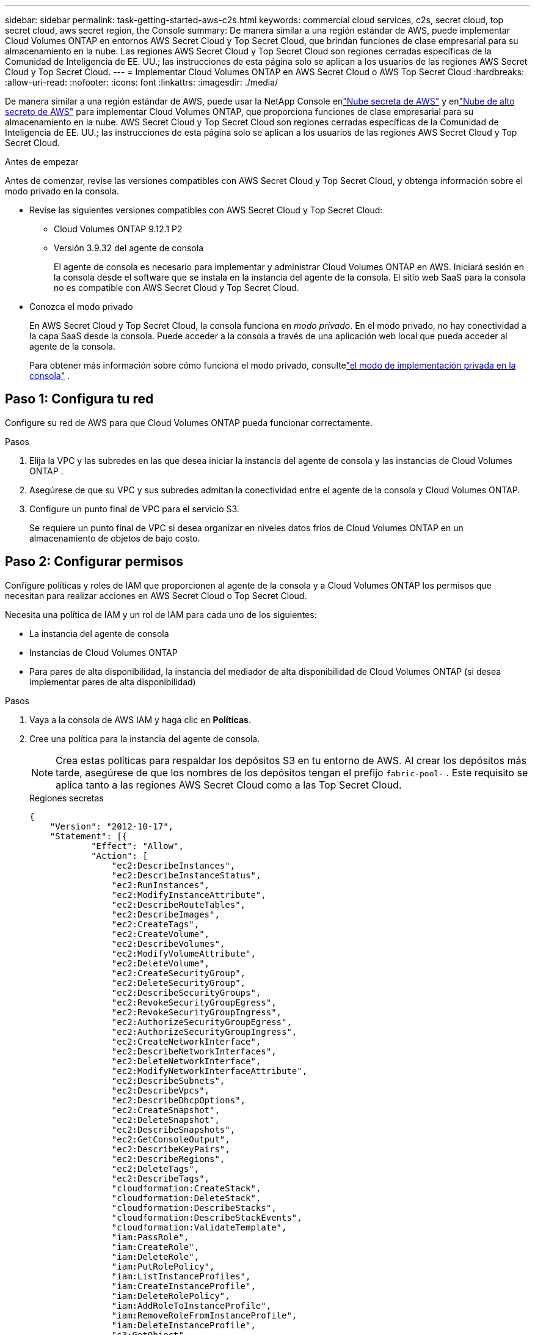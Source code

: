 ---
sidebar: sidebar 
permalink: task-getting-started-aws-c2s.html 
keywords: commercial cloud services, c2s, secret cloud, top secret cloud, aws secret region, the Console 
summary: De manera similar a una región estándar de AWS, puede implementar Cloud Volumes ONTAP en entornos AWS Secret Cloud y Top Secret Cloud, que brindan funciones de clase empresarial para su almacenamiento en la nube.  Las regiones AWS Secret Cloud y Top Secret Cloud son regiones cerradas específicas de la Comunidad de Inteligencia de EE. UU.; las instrucciones de esta página solo se aplican a los usuarios de las regiones AWS Secret Cloud y Top Secret Cloud. 
---
= Implementar Cloud Volumes ONTAP en AWS Secret Cloud o AWS Top Secret Cloud
:hardbreaks:
:allow-uri-read: 
:nofooter: 
:icons: font
:linkattrs: 
:imagesdir: ./media/


[role="lead"]
De manera similar a una región estándar de AWS, puede usar la NetApp Console enlink:https://aws.amazon.com/federal/secret-cloud/["Nube secreta de AWS"^] y enlink:https://aws.amazon.com/federal/top-secret-cloud/["Nube de alto secreto de AWS"^] para implementar Cloud Volumes ONTAP, que proporciona funciones de clase empresarial para su almacenamiento en la nube.  AWS Secret Cloud y Top Secret Cloud son regiones cerradas específicas de la Comunidad de Inteligencia de EE. UU.; las instrucciones de esta página solo se aplican a los usuarios de las regiones AWS Secret Cloud y Top Secret Cloud.

.Antes de empezar
Antes de comenzar, revise las versiones compatibles con AWS Secret Cloud y Top Secret Cloud, y obtenga información sobre el modo privado en la consola.

* Revise las siguientes versiones compatibles con AWS Secret Cloud y Top Secret Cloud:
+
** Cloud Volumes ONTAP 9.12.1 P2
** Versión 3.9.32 del agente de consola
+
El agente de consola es necesario para implementar y administrar Cloud Volumes ONTAP en AWS.  Iniciará sesión en la consola desde el software que se instala en la instancia del agente de la consola.  El sitio web SaaS para la consola no es compatible con AWS Secret Cloud y Top Secret Cloud.



* Conozca el modo privado
+
En AWS Secret Cloud y Top Secret Cloud, la consola funciona en _modo privado_.  En el modo privado, no hay conectividad a la capa SaaS desde la consola.  Puede acceder a la consola a través de una aplicación web local que pueda acceder al agente de la consola.

+
Para obtener más información sobre cómo funciona el modo privado, consultelink:https://docs.netapp.com/us-en/bluexp-setup-admin/concept-modes.html#private-mode["el modo de implementación privada en la consola"^] .





== Paso 1: Configura tu red

Configure su red de AWS para que Cloud Volumes ONTAP pueda funcionar correctamente.

.Pasos
. Elija la VPC y las subredes en las que desea iniciar la instancia del agente de consola y las instancias de Cloud Volumes ONTAP .
. Asegúrese de que su VPC y sus subredes admitan la conectividad entre el agente de la consola y Cloud Volumes ONTAP.
. Configure un punto final de VPC para el servicio S3.
+
Se requiere un punto final de VPC si desea organizar en niveles datos fríos de Cloud Volumes ONTAP en un almacenamiento de objetos de bajo costo.





== Paso 2: Configurar permisos

Configure políticas y roles de IAM que proporcionen al agente de la consola y a Cloud Volumes ONTAP los permisos que necesitan para realizar acciones en AWS Secret Cloud o Top Secret Cloud.

Necesita una política de IAM y un rol de IAM para cada uno de los siguientes:

* La instancia del agente de consola
* Instancias de Cloud Volumes ONTAP
* Para pares de alta disponibilidad, la instancia del mediador de alta disponibilidad de Cloud Volumes ONTAP (si desea implementar pares de alta disponibilidad)


.Pasos
. Vaya a la consola de AWS IAM y haga clic en *Políticas*.
. Cree una política para la instancia del agente de consola.
+

NOTE: Crea estas políticas para respaldar los depósitos S3 en tu entorno de AWS.  Al crear los depósitos más tarde, asegúrese de que los nombres de los depósitos tengan el prefijo `fabric-pool-` .  Este requisito se aplica tanto a las regiones AWS Secret Cloud como a las Top Secret Cloud.

+
[role="tabbed-block"]
====
.Regiones secretas
--
[source, json]
----
{
    "Version": "2012-10-17",
    "Statement": [{
            "Effect": "Allow",
            "Action": [
                "ec2:DescribeInstances",
                "ec2:DescribeInstanceStatus",
                "ec2:RunInstances",
                "ec2:ModifyInstanceAttribute",
                "ec2:DescribeRouteTables",
                "ec2:DescribeImages",
                "ec2:CreateTags",
                "ec2:CreateVolume",
                "ec2:DescribeVolumes",
                "ec2:ModifyVolumeAttribute",
                "ec2:DeleteVolume",
                "ec2:CreateSecurityGroup",
                "ec2:DeleteSecurityGroup",
                "ec2:DescribeSecurityGroups",
                "ec2:RevokeSecurityGroupEgress",
                "ec2:RevokeSecurityGroupIngress",
                "ec2:AuthorizeSecurityGroupEgress",
                "ec2:AuthorizeSecurityGroupIngress",
                "ec2:CreateNetworkInterface",
                "ec2:DescribeNetworkInterfaces",
                "ec2:DeleteNetworkInterface",
                "ec2:ModifyNetworkInterfaceAttribute",
                "ec2:DescribeSubnets",
                "ec2:DescribeVpcs",
                "ec2:DescribeDhcpOptions",
                "ec2:CreateSnapshot",
                "ec2:DeleteSnapshot",
                "ec2:DescribeSnapshots",
                "ec2:GetConsoleOutput",
                "ec2:DescribeKeyPairs",
                "ec2:DescribeRegions",
                "ec2:DeleteTags",
                "ec2:DescribeTags",
                "cloudformation:CreateStack",
                "cloudformation:DeleteStack",
                "cloudformation:DescribeStacks",
                "cloudformation:DescribeStackEvents",
                "cloudformation:ValidateTemplate",
                "iam:PassRole",
                "iam:CreateRole",
                "iam:DeleteRole",
                "iam:PutRolePolicy",
                "iam:ListInstanceProfiles",
                "iam:CreateInstanceProfile",
                "iam:DeleteRolePolicy",
                "iam:AddRoleToInstanceProfile",
                "iam:RemoveRoleFromInstanceProfile",
                "iam:DeleteInstanceProfile",
                "s3:GetObject",
                "s3:ListBucket",
                "s3:GetBucketTagging",
                "s3:GetBucketLocation",
                "s3:ListAllMyBuckets",
                "kms:List*",
                "kms:Describe*",
                "ec2:AssociateIamInstanceProfile",
                "ec2:DescribeIamInstanceProfileAssociations",
                "ec2:DisassociateIamInstanceProfile",
                "ec2:DescribeInstanceAttribute",
                "ec2:CreatePlacementGroup",
                "ec2:DeletePlacementGroup"
            ],
            "Resource": "*"
        },
        {
            "Sid": "fabricPoolPolicy",
            "Effect": "Allow",
            "Action": [
                "s3:DeleteBucket",
                "s3:GetLifecycleConfiguration",
                "s3:PutLifecycleConfiguration",
                "s3:PutBucketTagging",
                "s3:ListBucketVersions"
            ],
            "Resource": [
                "arn:aws-iso-b:s3:::fabric-pool*"
            ]
        },
        {
            "Effect": "Allow",
            "Action": [
                "ec2:StartInstances",
                "ec2:StopInstances",
                "ec2:TerminateInstances",
                "ec2:AttachVolume",
                "ec2:DetachVolume"
            ],
            "Condition": {
                "StringLike": {
                    "ec2:ResourceTag/WorkingEnvironment": "*"
                }
            },
            "Resource": [
                "arn:aws-iso-b:ec2:*:*:instance/*"
            ]
        },
        {
            "Effect": "Allow",
            "Action": [
                "ec2:AttachVolume",
                "ec2:DetachVolume"
            ],
            "Resource": [
                "arn:aws-iso-b:ec2:*:*:volume/*"
            ]
        }
    ]
}
----
--
.Regiones de alto secreto
--
[source, json]
----
{
    "Version": "2012-10-17",
    "Statement": [{
            "Effect": "Allow",
            "Action": [
                "ec2:DescribeInstances",
                "ec2:DescribeInstanceStatus",
                "ec2:RunInstances",
                "ec2:ModifyInstanceAttribute",
                "ec2:DescribeRouteTables",
                "ec2:DescribeImages",
                "ec2:CreateTags",
                "ec2:CreateVolume",
                "ec2:DescribeVolumes",
                "ec2:ModifyVolumeAttribute",
                "ec2:DeleteVolume",
                "ec2:CreateSecurityGroup",
                "ec2:DeleteSecurityGroup",
                "ec2:DescribeSecurityGroups",
                "ec2:RevokeSecurityGroupEgress",
                "ec2:RevokeSecurityGroupIngress",
                "ec2:AuthorizeSecurityGroupEgress",
                "ec2:AuthorizeSecurityGroupIngress",
                "ec2:CreateNetworkInterface",
                "ec2:DescribeNetworkInterfaces",
                "ec2:DeleteNetworkInterface",
                "ec2:ModifyNetworkInterfaceAttribute",
                "ec2:DescribeSubnets",
                "ec2:DescribeVpcs",
                "ec2:DescribeDhcpOptions",
                "ec2:CreateSnapshot",
                "ec2:DeleteSnapshot",
                "ec2:DescribeSnapshots",
                "ec2:GetConsoleOutput",
                "ec2:DescribeKeyPairs",
                "ec2:DescribeRegions",
                "ec2:DeleteTags",
                "ec2:DescribeTags",
                "cloudformation:CreateStack",
                "cloudformation:DeleteStack",
                "cloudformation:DescribeStacks",
                "cloudformation:DescribeStackEvents",
                "cloudformation:ValidateTemplate",
                "iam:PassRole",
                "iam:CreateRole",
                "iam:DeleteRole",
                "iam:PutRolePolicy",
                "iam:ListInstanceProfiles",
                "iam:CreateInstanceProfile",
                "iam:DeleteRolePolicy",
                "iam:AddRoleToInstanceProfile",
                "iam:RemoveRoleFromInstanceProfile",
                "iam:DeleteInstanceProfile",
                "s3:GetObject",
                "s3:ListBucket",
                "s3:GetBucketTagging",
                "s3:GetBucketLocation",
                "s3:ListAllMyBuckets",
                "kms:List*",
                "kms:Describe*",
                "ec2:AssociateIamInstanceProfile",
                "ec2:DescribeIamInstanceProfileAssociations",
                "ec2:DisassociateIamInstanceProfile",
                "ec2:DescribeInstanceAttribute",
                "ec2:CreatePlacementGroup",
                "ec2:DeletePlacementGroup"
            ],
            "Resource": "*"
        },
        {
            "Sid": "fabricPoolPolicy",
            "Effect": "Allow",
            "Action": [
                "s3:DeleteBucket",
                "s3:GetLifecycleConfiguration",
                "s3:PutLifecycleConfiguration",
                "s3:PutBucketTagging",
                "s3:ListBucketVersions"
            ],
            "Resource": [
                "arn:aws-iso:s3:::fabric-pool*"
            ]
        },
        {
            "Effect": "Allow",
            "Action": [
                "ec2:StartInstances",
                "ec2:StopInstances",
                "ec2:TerminateInstances",
                "ec2:AttachVolume",
                "ec2:DetachVolume"
            ],
            "Condition": {
                "StringLike": {
                    "ec2:ResourceTag/WorkingEnvironment": "*"
                }
            },
            "Resource": [
                "arn:aws-iso:ec2:*:*:instance/*"
            ]
        },
        {
            "Effect": "Allow",
            "Action": [
                "ec2:AttachVolume",
                "ec2:DetachVolume"
            ],
            "Resource": [
                "arn:aws-iso:ec2:*:*:volume/*"
            ]
        }
    ]
}
----
--
====
. Cree una política para Cloud Volumes ONTAP.
+
[role="tabbed-block"]
====
.Regiones secretas
--
[source, json]
----
{
    "Version": "2012-10-17",
    "Statement": [{
        "Action": "s3:ListAllMyBuckets",
        "Resource": "arn:aws-iso-b:s3:::*",
        "Effect": "Allow"
    }, {
        "Action": [
            "s3:ListBucket",
            "s3:GetBucketLocation"
        ],
        "Resource": "arn:aws-iso-b:s3:::fabric-pool-*",
        "Effect": "Allow"
    }, {
        "Action": [
            "s3:GetObject",
            "s3:PutObject",
            "s3:DeleteObject"
        ],
        "Resource": "arn:aws-iso-b:s3:::fabric-pool-*",
        "Effect": "Allow"
    }]
}
----
--
.Regiones de alto secreto
--
[source, json]
----
{
    "Version": "2012-10-17",
    "Statement": [{
        "Action": "s3:ListAllMyBuckets",
        "Resource": "arn:aws-iso:s3:::*",
        "Effect": "Allow"
    }, {
        "Action": [
            "s3:ListBucket",
            "s3:GetBucketLocation"
        ],
        "Resource": "arn:aws-iso:s3:::fabric-pool-*",
        "Effect": "Allow"
    }, {
        "Action": [
            "s3:GetObject",
            "s3:PutObject",
            "s3:DeleteObject"
        ],
        "Resource": "arn:aws-iso:s3:::fabric-pool-*",
        "Effect": "Allow"
    }]
}
----
--
====
+
Para los pares de alta disponibilidad, si planea implementar un par de alta disponibilidad de Cloud Volumes ONTAP , cree una política para el mediador de alta disponibilidad.

+
[source, json]
----
{
	"Version": "2012-10-17",
	"Statement": [{
			"Effect": "Allow",
			"Action": [
				"ec2:AssignPrivateIpAddresses",
				"ec2:CreateRoute",
				"ec2:DeleteRoute",
				"ec2:DescribeNetworkInterfaces",
				"ec2:DescribeRouteTables",
				"ec2:DescribeVpcs",
				"ec2:ReplaceRoute",
				"ec2:UnassignPrivateIpAddresses"
			],
			"Resource": "*"
		}
	]
}
----
. Cree roles de IAM con el tipo de rol Amazon EC2 y adjunte las políticas que creó en los pasos anteriores.
+
.Crear el rol:
De manera similar a las políticas, debe tener un rol de IAM para el agente de consola y uno para los nodos de Cloud Volumes ONTAP .  Para pares de alta disponibilidad: de manera similar a las políticas, debe tener un rol de IAM para el agente de consola, uno para los nodos de Cloud Volumes ONTAP y uno para el mediador de alta disponibilidad (si desea implementar pares de alta disponibilidad).

+
.Seleccione el rol:
Debe seleccionar la función IAM del agente de consola cuando inicie la instancia del agente de consola.  Puede seleccionar los roles de IAM para Cloud Volumes ONTAP cuando crea un sistema Cloud Volumes ONTAP desde la consola.  Para los pares de alta disponibilidad, puede seleccionar los roles de IAM para Cloud Volumes ONTAP y el mediador de alta disponibilidad cuando crea un sistema Cloud Volumes ONTAP .





== Paso 3: Configurar AWS KMS

Si desea utilizar el cifrado de Amazon con Cloud Volumes ONTAP, asegúrese de que se cumplan los requisitos para el Servicio de administración de claves de AWS (KMS).

.Pasos
. Asegúrese de que exista una clave maestra de cliente (CMK) activa en su cuenta o en otra cuenta de AWS.
+
La CMK puede ser una CMK administrada por AWS o una CMK administrada por el cliente.

. Si la CMK está en una cuenta de AWS separada de la cuenta donde planea implementar Cloud Volumes ONTAP, entonces deberá obtener el ARN de esa clave.
+
Debe proporcionar el ARN a la consola cuando crea el sistema Cloud Volumes ONTAP .

. Agregue la función IAM para la instancia a la lista de usuarios clave para una CMK.
+
Esto le otorga a la consola permisos para usar la CMK con Cloud Volumes ONTAP.





== Paso 4: Instalar el agente de la consola y configurar la consola

Antes de poder comenzar a usar la consola para implementar Cloud Volumes ONTAP en AWS, debe instalar y configurar el agente de la consola.  Permite que la consola administre recursos y procesos dentro de su entorno de nube pública (esto incluye Cloud Volumes ONTAP).

.Pasos
. Obtenga un certificado raíz firmado por una autoridad de certificación (CA) en el formato X.509 codificado en Base-64 de Privacy Enhanced Mail (PEM).  Consulte las políticas y procedimientos de su organización para obtener el certificado.
+

NOTE: Para las regiones de AWS Secret Cloud, debe cargar el `NSS Root CA 2` certificado, y para Top Secret Cloud, el `Amazon Root CA 4` certificado.  Asegúrese de cargar solo estos certificados y no la cadena completa.  El archivo de la cadena de certificados es grande y la carga puede fallar.  Si tiene certificados adicionales, puede cargarlos más tarde, como se describe en el siguiente paso.

+
Debes cargar el certificado durante el proceso de configuración.  La consola utiliza el certificado confiable al enviar solicitudes a AWS a través de HTTPS.

. Inicie la instancia del agente de consola:
+
.. Vaya a la página de AWS Intelligence Community Marketplace para obtener la consola.
.. En la pestaña Lanzamiento personalizado, elija la opción para iniciar la instancia desde la consola EC2.
.. Siga las instrucciones para configurar la instancia.
+
Tenga en cuenta lo siguiente al configurar la instancia:

+
*** Recomendamos t3.xlarge.
*** Debes elegir la función de IAM que creaste al configurar los permisos.
*** Debes mantener las opciones de almacenamiento predeterminadas.
*** Los métodos de conexión necesarios para el agente de consola son los siguientes: SSH, HTTP y HTTPS.




. Configurar la consola desde un host que tenga una conexión a la instancia:
+
.. Abra un navegador web e ingrese https://_ipaddress_[] donde _ipaddress_ es la dirección IP del host Linux donde instaló el agente de consola.
.. Especifique un servidor proxy para la conectividad a los servicios de AWS.
.. Sube el certificado que obtuviste en el paso 1.
.. Siga las instrucciones para configurar un nuevo sistema.
+
*** *Detalles del sistema*: Ingrese un nombre para el agente de consola y el nombre de su empresa.
*** *Crear usuario administrador*: crea el usuario administrador para el sistema.
+
Esta cuenta de usuario se ejecuta localmente en el sistema.  No hay conexión con el servicio auth0 disponible a través de la consola.

*** *Revisar*: Revise los detalles, acepte el acuerdo de licencia y luego seleccione *Configurar*.


.. Para completar la instalación del certificado firmado por CA, reinicie la instancia del agente de consola desde la consola EC2.


. Después de reiniciar el agente de la consola, inicie sesión con la cuenta de usuario administrador que creó en el asistente de configuración.




== Paso 5: (opcional) Instalar un certificado de modo privado

Este paso es opcional para las regiones AWS Secret Cloud y Top Secret Cloud, y solo es necesario si tiene certificados adicionales además de los certificados raíz que instaló en el paso anterior.

.Pasos
. Enumerar los certificados instalados existentes.
+
.. Para recopilar el ID del contenedor occm (nombre identificado “ds-occm-1”), ejecute el siguiente comando:
+
[source, CLI]
----
docker ps
----
.. Para ingresar al contenedor occm, ejecute el siguiente comando:
+
[source, CLI]
----
docker exec -it <docker-id> /bin/sh
----
.. Para recopilar la contraseña de la variable de entorno “TRUST_STORE_PASSWORD”, ejecute el siguiente comando:
+
[source, CLI]
----
env
----
.. Para enumerar todos los certificados instalados en el almacén de confianza, ejecute el siguiente comando y use la contraseña recopilada en el paso anterior:
+
[source, CLI]
----
keytool -list -v -keystore occm.truststore
----


. Añadir un certificado.
+
.. Para recopilar el ID de Docker del contenedor occm (nombre identificado “ds-occm-1”), ejecute el siguiente comando:
+
[source, CLI]
----
docker ps
----
.. Para ingresar al contenedor occm, ejecute el siguiente comando:
+
[source, CLI]
----
docker exec -it <docker-id> /bin/sh
----
+
Guarde el nuevo archivo de certificado dentro.

.. Para recopilar la contraseña de la variable de entorno “TRUST_STORE_PASSWORD”, ejecute el siguiente comando:
+
[source, CLI]
----
env
----
.. Para agregar el certificado al almacén de confianza, ejecute el siguiente comando y use la contraseña del paso anterior:
+
[source, CLI]
----
keytool -import -alias <alias-name> -file <certificate-file-name> -keystore occm.truststore
----
.. Para comprobar que el certificado está instalado, ejecute el siguiente comando:
+
[source, CLI]
----
keytool -list -v -keystore occm.truststore -alias <alias-name>
----
.. Para salir del contenedor occm, ejecute el siguiente comando:
+
[source, CLI]
----
exit
----
.. Para restablecer el contenedor occm, ejecute el siguiente comando:
+
[source, CLI]
----
docker restart <docker-id>
----




--

--


== Paso 6: Agregar una licencia a la consola

Si compró una licencia de NetApp, debe agregarla a la consola para poder seleccionarla cuando cree un nuevo sistema Cloud Volumes ONTAP .  Estas licencias permanecerán sin asignar hasta que las asocie con un nuevo sistema Cloud Volumes ONTAP .

.Pasos
. Desde el menú de navegación de la izquierda, seleccione * Licenses and subscriptions*.
. En el panel * Cloud Volumes ONTAP*, seleccione *Ver*.
. En la pestaña * Cloud Volumes ONTAP*, seleccione *Licencias > Licencias basadas en nodos*.
. Haga clic en *Sin asignar*.
. Haga clic en *Agregar licencias no asignadas*.
. Ingrese el número de serie de la licencia o cargue el archivo de licencia.
. Si aún no tiene el archivo de licencia, deberá cargarlo manualmente desde netapp.com.
+
.. Ir a lalink:https://register.netapp.com/site/vsnr/register/getlicensefile["Generador de archivos de licencia de NetApp"^] e inicie sesión utilizando sus credenciales del sitio de soporte de NetApp .
.. Ingrese su contraseña, elija su producto, ingrese el número de serie, confirme que ha leído y aceptado la política de privacidad y luego haga clic en *Enviar*.
.. Elija si desea recibir el archivo JSON serialnumber.NLF por correo electrónico o descarga directa.


. Haga clic en *Agregar licencia*.


.Resultado
La consola agrega la licencia como no asignada hasta que la asocie con un nuevo sistema Cloud Volumes ONTAP .  Puede ver la licencia en el menú de navegación izquierdo en * Licenses and subscriptions > Cloud Volumes ONTAP > Ver > Licencias*.



== Paso 7: Inicie Cloud Volumes ONTAP desde la consola

Puede iniciar instancias de Cloud Volumes ONTAP en AWS Secret Cloud y Top Secret Cloud creando nuevos sistemas en la consola.

.Antes de empezar
Para los pares de HA, se requiere un par de claves para habilitar la autenticación SSH basada en clave para el mediador de HA.

.Pasos
. En la página *Sistemas*, haga clic en *Agregar sistema*.
. En *Crear*, seleccione Cloud Volumes ONTAP.
+
Para HA: en *Crear*, seleccione Cloud Volumes ONTAP o Cloud Volumes ONTAP HA.

. Complete los pasos del asistente para iniciar el sistema Cloud Volumes ONTAP .
+

CAUTION: Al realizar selecciones a través del asistente, no seleccione *Data Sense & Compliance* y *Backup to Cloud* en *Servicios*.  En *Paquetes preconfigurados*, seleccione solamente *Cambiar configuración* y asegúrese de no haber seleccionado ninguna otra opción.  Los paquetes preconfigurados no son compatibles con las regiones AWS Secret Cloud y Top Secret Cloud y, si se seleccionan, su implementación fallará.



.Notas para implementar Cloud Volumes ONTAP HA en múltiples zonas de disponibilidad
Tenga en cuenta lo siguiente a medida que completa el asistente para pares de alta disponibilidad.

* Debe configurar una puerta de enlace de tránsito cuando implemente Cloud Volumes ONTAP HA en múltiples zonas de disponibilidad (AZ).  Para obtener instrucciones, consultelink:task-setting-up-transit-gateway.html["Configurar una puerta de enlace de tránsito de AWS"] .
* Implemente la configuración de la siguiente manera porque solo dos AZ estaban disponibles en AWS Top Secret Cloud en el momento de la publicación:
+
** Nodo 1: Zona de disponibilidad A
** Nodo 2: Zona de disponibilidad B
** Mediador: Zona de disponibilidad A o B




.Notas para la implementación de Cloud Volumes ONTAP en nodos individuales y de alta disponibilidad
Tenga en cuenta lo siguiente a medida que completa el asistente:

* Debe dejar la opción predeterminada para utilizar un grupo de seguridad generado.
+
El grupo de seguridad predefinido incluye las reglas que Cloud Volumes ONTAP necesita para funcionar correctamente.  Si necesita utilizar el suyo propio, puede consultar la sección de grupo de seguridad a continuación.

* Debe elegir la función de IAM que creó al preparar su entorno de AWS.
* El tipo de disco AWS subyacente es para el volumen inicial de Cloud Volumes ONTAP .
+
Puede elegir un tipo de disco diferente para los volúmenes posteriores.

* El rendimiento de los discos de AWS está vinculado al tamaño del disco.
+
Debe elegir el tamaño de disco que le proporcione el rendimiento sostenido que necesita.  Consulte la documentación de AWS para obtener más detalles sobre el rendimiento de EBS.

* El tamaño del disco es el tamaño predeterminado para todos los discos del sistema.
+

NOTE: Si más adelante necesita un tamaño diferente, puede utilizar la opción de Asignación avanzada para crear un agregado que utilice discos de un tamaño específico.



.Resultado
Se lanza la instancia de Cloud Volumes ONTAP .  Puede seguir el progreso en la página *Auditoría*.



== Paso 8: Instalar certificados de seguridad para la clasificación de datos

Debe instalar manualmente certificados de seguridad para habilitar la clasificación de datos en las regiones AWS Secret Cloud y Top Secret Cloud.

.Antes de empezar
. Crear depósitos S3.
+

NOTE: Asegúrese de que los nombres de los depósitos tengan el prefijo `fabric-pool-.` Por ejemplo `fabric-pool-testbucket` .

. Conserve los certificados raíz que instaló en `step 4` práctico.


.Pasos
. Copie el texto de los certificados raíz que instaló en `step 4` .
. Conéctese de forma segura al sistema Cloud Volumes ONTAP mediante la CLI.
. Instalar los certificados raíz.  Es posible que tengas que presionar el `ENTER` tecla varias veces:
+
[listing]
----
security certificate install -type server-ca -cert-name <certificate-name>
----
. Cuando se le solicite, ingrese todo el texto copiado, incluyendo y desde `----- BEGIN CERTIFICATE -----` a `----- END CERTIFICATE -----` .
. Conserve una copia del certificado digital firmado por la CA para referencia futura.
. Conserve el nombre de la CA y el número de serie del certificado.
. Configurar el almacén de objetos para las regiones AWS Secret Cloud y Top Secret Cloud: `set -privilege advanced -confirmations off`
. Ejecute este comando para configurar el almacén de objetos.
+

NOTE: Todos los nombres de recursos de Amazon (ARN) deben tener el sufijo `-iso-b` , como `arn:aws-iso-b` .  Por ejemplo, si un recurso requiere un ARN con una región, para Top Secret Cloud, utilice la convención de nomenclatura como `us-iso-b` Para el `-server` bandera.  Para AWS Secret Cloud, utilice `us-iso-b-1` .

+
[listing]
----
storage aggregate object-store config create -object-store-name <S3Bucket> -provider-type AWS_S3 -auth-type EC2-IAM -server <s3.us-iso-b-1.server_name> -container-name <fabric-pool-testbucket> -is-ssl-enabled true -port 443
----
. Verifique que el almacén de objetos se haya creado correctamente: `storage aggregate object-store show -instance`
. Adjunte el almacén de objetos al agregado.  Esto debe repetirse para cada nuevo agregado: `storage aggregate object-store attach -aggregate <aggr1> -object-store-name <S3Bucket>`

